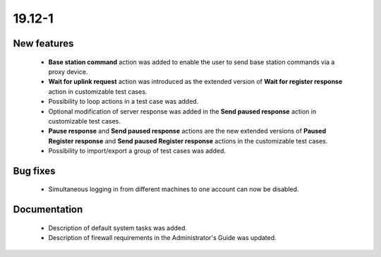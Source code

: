 .. _A_19.12-1:

19.12-1
=======

New features
------------

 * **Base station command** action was added to enable the user to send base station commands via a proxy device.
 * **Wait for uplink request** action was introduced as the extended version of **Wait for register response** action in customizable test cases.
 * Possibility to loop actions in a test case was added.
 * Optional modification of server response was added in the **Send paused response** action in customizable test cases.
 * **Pause response** and **Send paused response** actions are the new extended versions of **Paused Register response** and **Send paused Register response** actions in the customizable test cases.
 * Possibility to import/export a group of test cases was added.

Bug fixes
---------

 * Simultaneous logging in from different machines to one account can now be disabled.

Documentation
-------------

 * Description of default system tasks was added.
 * Description of firewall requirements in the Administrator's Guide was updated.